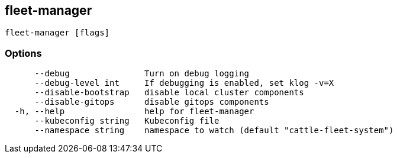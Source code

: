 == fleet-manager

----
fleet-manager [flags]
----

=== Options

----
      --debug               Turn on debug logging
      --debug-level int     If debugging is enabled, set klog -v=X
      --disable-bootstrap   disable local cluster components
      --disable-gitops      disable gitops components
  -h, --help                help for fleet-manager
      --kubeconfig string   Kubeconfig file
      --namespace string    namespace to watch (default "cattle-fleet-system")
----
